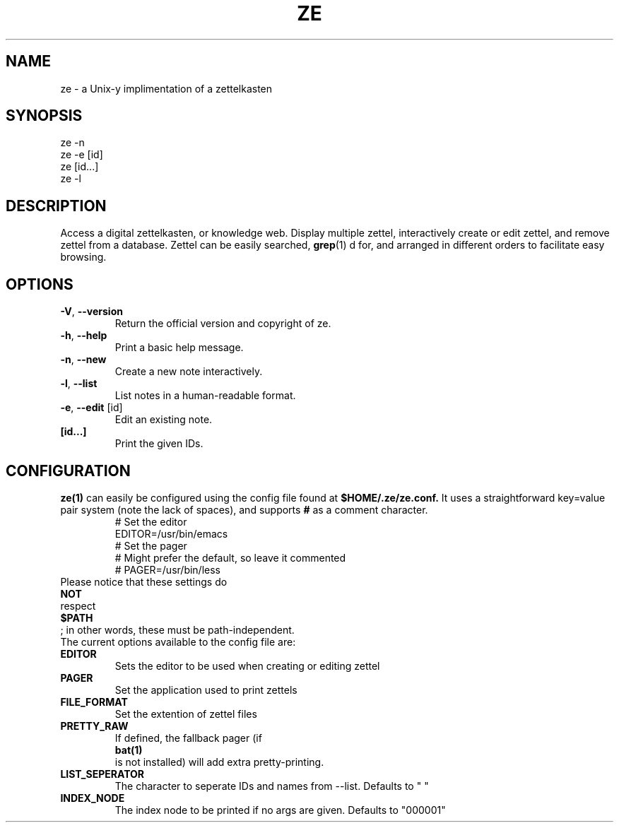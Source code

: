 .TH ZE "1" "November 2020" "ze 0.1.0" "User Commands"
.SH NAME
ze \- a Unix-y implimentation of a zettelkasten
.SH SYNOPSIS
ze -n
.br
ze -e [id]
.br
ze [id...]
.br
ze -l
.br
.SH DESCRIPTION
Access a digital zettelkasten, or knowledge web. Display multiple zettel,
interactively create or edit zettel, and remove zettel from a database.
Zettel can be easily searched,
.BR grep (1)
d for, and arranged in different orders to facilitate easy browsing.
.SH OPTIONS
.TP
\fB\-V\fR, \fB\-\-version\fR
Return the official version and copyright of ze.
.TP
\fB\-h\fR, \fB\-\-help\fR
Print a basic help message.
.TP
\fB\-n\fR, \fB\-\-new\fR
Create a new note interactively.
.TP
\fB\-l\fR, \fB\-\-list\fR
List notes in a human-readable format.
.TP
\fB\-e\fR, \fB\-\-edit\fR [id]
Edit an existing note.
.TP
\fB[id...]\fR
Print the given IDs.
.SH CONFIGURATION
.BR ze(1)
can easily be configured using the config file found at
.BR $HOME/.ze/ze.conf.
It uses a straightforward key=value pair system (note the lack of spaces),
and supports
.BR #
as a comment character.
\&
.EE
.in
.EX
\&
.br
# Set the editor
.br
EDITOR=/usr/bin/emacs
.br
# Set the pager
.br
# Might prefer the default, so leave it commented
.br
# PAGER=/usr/bin/less
.br
\&
.in
Please notice that these settings do
.BR NOT
respect
.BR $PATH
; in other words, these must be path-independent.
The current options available to the config file are:
.TP
\fB EDITOR \fR\&
Sets the editor to be used when creating or editing zettel
.TP
\fB PAGER \fR\&
Set the application used to print zettels
.TP
\fB FILE_FORMAT \fR\&
Set the extention of zettel files
.TP
\fB PRETTY_RAW \fR\&
If defined, the fallback pager (if
.BR bat(1)
is not installed) will add extra pretty-printing.
.TP
\fB LIST_SEPERATOR \fR\&
The character to seperate IDs and names from --list. Defaults to " "
.TP
\fB INDEX_NODE \fR\&
The index node to be printed if no args are given. Defaults to "000001"



